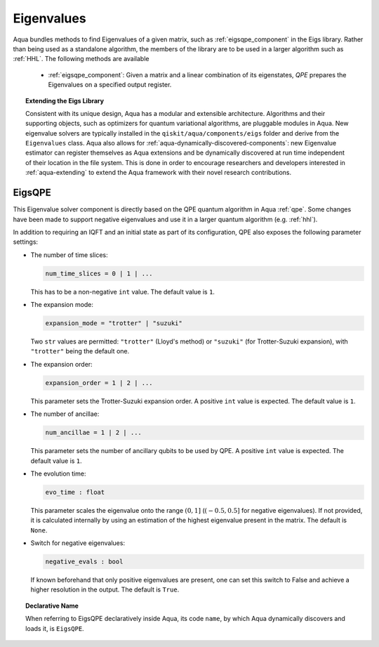 .. _eigs:

===========
Eigenvalues
===========

Aqua bundles methods to find Eigenvalues of a given matrix, such as
:ref:`eigsqpe_component` in the Eigs library. Rather than being used as a
standalone algorithm, the members of the library are to be used in a larger
algorithm such as :ref:`HHL`. The following methods are available

 * :ref:`eigsqpe_component`: Given a matrix and a linear combination of its
   eigenstates, *QPE* prepares the Eigenvalues on a specified output register.

.. topic:: Extending the Eigs Library

    Consistent with its unique  design, Aqua has a modular and extensible
    architecture. Algorithms and their supporting objects, such as optimizers
    for quantum variational algorithms, are pluggable modules in Aqua. New
    eigenvalue solvers are typically installed in the
    ``qiskit/aqua/components/eigs`` folder and derive from the
    ``Eigenvalues`` class.  Aqua also allows for
    :ref:`aqua-dynamically-discovered-components`: new Eigenvalue estimator can
    register themselves as Aqua extensions and be dynamically discovered at
    run time independent of their location in the file system. This is done
    in order to encourage researchers and developers interested in
    :ref:`aqua-extending` to extend the Aqua framework with their novel research
    contributions.


.. seealso::

    Section :ref:`aqua-extending` provides more
    details on how to extend Aqua with new components.


.. _eigsqpe_component:

-------
EigsQPE
-------
This Eigenvalue solver component is directly based on the QPE quantum
algorithm in Aqua :ref:`qpe`. Some changes have been made to support negative
eigenvalues and use it in a larger quantum algorithm (e.g. :ref:`hhl`).

.. seealso::

    Section :ref:`qpe` provides more
    details on the QPE algorithm.

In addition to requiring an IQFT and an initial state as part of its
configuration, QPE also exposes the following parameter settings:

-  The number of time slices:

   .. code:: python

       num_time_slices = 0 | 1 | ...

   This has to be a non-negative ``int`` value.  The default value is ``1``.

-  The expansion mode:

   .. code:: python

       expansion_mode = "trotter" | "suzuki"

   Two ``str`` values are permitted: ``"trotter"`` (Lloyd's method) or
   ``"suzuki"`` (for Trotter-Suzuki expansion), with  ``"trotter"`` being the
   default one.

-  The expansion order:

   .. code:: python

       expansion_order = 1 | 2 | ...

   This parameter sets the Trotter-Suzuki expansion order.  A positive
   ``int`` value is expected.  The default value is ``1``.

-  The number of ancillae:

   .. code:: python

       num_ancillae = 1 | 2 | ...

   This parameter sets the number of ancillary qubits to be used by QPE. A
   positive ``int`` value is expected. The default value is ``1``.

- The evolution time:

  .. code:: python

     evo_time : float

  This parameter scales the eigenvalue onto the range :math:`(0,1]` (:math:`(-0.5,0.5]`
  for negative eigenvalues). If not provided, it is calculated internally by
  using an estimation of the highest eigenvalue present in the matrix. The
  default is ``None``.

- Switch for negative eigenvalues:

  .. code:: python

     negative_evals : bool

  If known beforehand that only positive eigenvalues are present, one can set
  this switch to False and achieve a higher resolution in the output. The
  default is ``True``.

.. topic:: Declarative Name

   When referring to EigsQPE declaratively inside Aqua, its code ``name``, by
   which Aqua dynamically discovers and loads it, is ``EigsQPE``.

